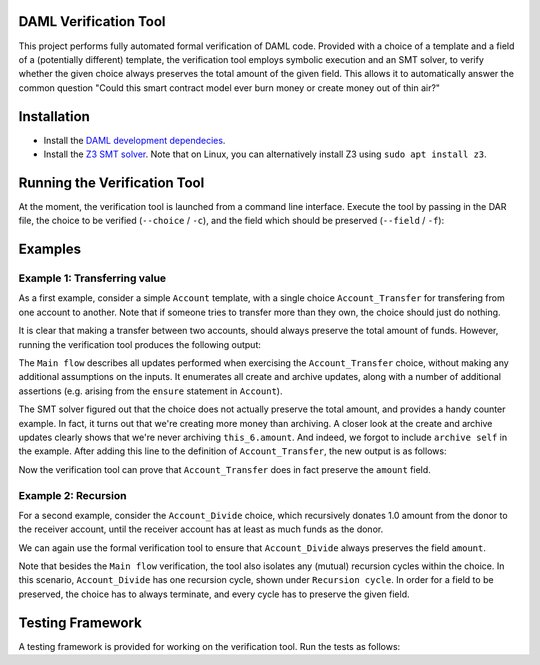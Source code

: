 .. Copyright (c) 2020 Digital Asset (Switzerland) GmbH and/or its affiliates. All rights reserved.
.. SPDX-License-Identifier: Apache-2.0

DAML Verification Tool
======================

This project performs fully automated formal verification of DAML code.
Provided with a choice of a template and a field of a (potentially different) template, the verification tool employs symbolic 
execution and an SMT solver, to verify whether the given choice always preserves
the total amount of the given field. This allows it to automatically answer
the common question "Could this smart contract model ever burn money or create
money out of thin air?"

Installation
============

- Install the `DAML development dependecies`_.

- Install the `Z3 SMT solver`_. 
  Note that on Linux, you can alternatively install Z3 using
  ``sudo apt install z3``.

.. _DAML development dependecies: https://github.com/digital-asset/daml/
.. _Z3 SMT solver: https://github.com/Z3Prover/z3

Running the Verification Tool
=============================

At the moment, the verification tool is launched from a command line interface.
Execute the tool by passing in the DAR file, the choice to be 
verified (``--choice`` / ``-c``), and the field which should be preserved (``--field`` / ``-f``):

.. code-block::
  > bazel run //compiler/daml-lf-verify:daml-lf-verify -- file.dar --choice Module:Template.Choice --field Module:Template.Field

Examples
========

Example 1: Transferring value
-----------------------------

As a first example, consider a simple ``Account`` template, with a single choice
``Account_Transfer`` for transfering from one account to another. Note that if
someone tries to transfer more than they own, the choice should just do nothing.

.. code-block:: daml
  module Demo where
  template Account
    with
      amount : Decimal
      owner : Party
    where
      ensure amount > 0.0
  
      signatory owner
  
      controller owner can
  
        -- | Transfer some amount to the receiver, or do nothing if this would make the
        -- remaining amount in the account negative.
        nonconsuming Account_Transfer : (ContractId Account, ContractId Account)
          with
            transferAmount: Decimal
            receiverCid: ContractId Account
          do
            if amount >= transferAmount
            then do
              -- The account has sufficient funds.
              receiver <- fetch receiverCid
              newSelf <- create this with amount = amount - transferAmount
              newReceiver <- create receiver with 
                amount = receiver.amount + transferAmount
              archive receiverCid
              return (newSelf, newReceiver)
            else do
              -- The account does not have sufficient funds, and the transfer is
              -- cancelled.
              return (self, receiverCid)

It is clear that making a transfer between two accounts, should always preserve
the total amount of funds. However, running the verification tool produces the 
following output:

.. code-block::
  > bazel run //compiler/daml-lf-verify:daml-lf-verify -- demo.dar --choice Demo:Account.Account_Transfer --field Demo:Account.amount
  
  ...
  
  ==========
  
  Main flow: 
  
  Create:  [ if  this_6.amount >= arg_5.transferAmount  then  this_6.amount  -  arg_5.transferAmount  else  0 % 1
  , if  this_6.amount >= arg_5.transferAmount  then  receiver_9.amount  +  arg_5.transferAmount  else  0 % 1 ] 
  Archive:  [ if  this_6.amount >= arg_5.transferAmount  then  receiver_9.amount  else  0 % 1 ] 
  Assert: (+ receiver_9.amount arg_5.transferAmount) = this_12.amount
  Assert: (- this_6.amount arg_5.transferAmount) = this_10.amount
  Assert: receiver_9.amount > 0.0
  Assert: (- this_6.amount arg_5.transferAmount) = this_10.amount
  Assert: this_6.amount > 0.0
  Assert: this_6.amount > 0.0
  Assert: receiver_9.amount > 0.0
  ~~~~~~~~~~
  
  Fail. The choice Account_Transfer does not preserve the field amount. Counter example:
  this_10.amount = (/ 1.0 2.0)
  this_12.amount = 0.0
  receiver_9.amount = (/ 1.0 4.0)
  arg_5.transferAmount = (-
     (/ 1.0 4.0))
  this_6.amount = (/ 1.0 4.0)
  
  ==========
  
  Done.

The ``Main flow`` describes all updates performed when exercising the 
``Account_Transfer`` choice, without making any additional assumptions on the 
inputs. It enumerates all create and archive updates, along with a number of
additional assertions (e.g. arising from the ``ensure`` statement in ``Account``).

The SMT solver figured out that the choice does not actually preserve the total
amount, and provides a handy counter example. In fact, it turns out that we're
creating more money than archiving. A closer look at the create and archive
updates clearly shows that we're never archiving ``this_6.amount``. And indeed,
we forgot to include ``archive self`` in the example. After
adding this line to the definition of ``Account_Transfer``, the new output is as 
follows:

.. code-block::
  > bazel run //compiler/daml-lf-verify:daml-lf-verify -- demo.dar --choice Demo:Account.Account_Transfer --field Demo:Account.amount
  
  ...
  
  ==========
  
  Main flow: 
  
  Create:  [ if  this_6.amount >= arg_5.transferAmount  then  this_6.amount  -  arg_5.transferAmount  else  0 % 1
  , if  this_6.amount >= arg_5.transferAmount  then  receiver_9.amount  +  arg_5.transferAmount  else  0 % 1 ] 
  Archive:  [ if  this_6.amount >= arg_5.transferAmount  then  this_6.amount  else  0 % 1
  , if  this_6.amount >= arg_5.transferAmount  then  receiver_9.amount  else  0 % 1 ] 
  Assert: (+ receiver_9.amount arg_5.transferAmount) = this_12.amount
  Assert: (- this_6.amount arg_5.transferAmount) = this_10.amount
  Assert: receiver_9.amount > 0.0
  Assert: (- this_6.amount arg_5.transferAmount) = this_10.amount
  Assert: this_6.amount > 0.0
  Assert: this_6.amount > 0.0
  Assert: receiver_9.amount > 0.0
  ~~~~~~~~~~
  
  Success! The choice Account_Transfer preserves the field amount.
  
  ==========
  
  Done.

Now the verification tool can prove that ``Account_Transfer`` does in fact
preserve the ``amount`` field.

Example 2: Recursion
--------------------

For a second example, consider the ``Account_Divide`` choice, which recursively
donates 1.0 amount from the donor to the receiver account, until the receiver
account has at least as much funds as the donor.

.. code-block:: daml
        -- | Iteratively transfer 1.0 amount to the receiver, until it has at
        -- least as much funds as the donor.
        nonconsuming Account_Divide : (ContractId Account, ContractId Account)
          with
            receiverCid: ContractId Account
          do
            receiverAccount <- fetch receiverCid
            if amount <= receiverAccount.amount
            -- The receiver has at least as much funds as the donor.
            then return (self, receiverCid)
            -- The receiver does not yet have enough funds. Make a new transaction.
            else do
              (newSelf, newReceiver) <- exercise self Account_Transfer with 
                transferAmount = 1.0, receiverCid = receiverCid
              exercise newSelf Account_Divide with receiverCid = newReceiver

We can again use the formal verification tool to ensure that ``Account_Divide``
always preserves the field ``amount``.

.. code-block::
  > bazel run //compiler/daml-lf-verify:daml-lf-verify -- demo.dar --choice Demo:Account.Account_Divide --field Demo:Account.amount
  
  ...
  
  ==========
  
  Main flow: 
  
  Create:  [ if  not  this_18.amount <= receiverAccount_21.amount  and  this_18.amount >= 1 % 1  then  this_18.amount  -  1 % 1  else  0 % 1
  , if  not  this_18.amount <= receiverAccount_21.amount  and  this_18.amount >= 1 % 1  then  receiver_9.amount  +  1 % 1  else  0 % 1 ] 
  Archive:  [ if  not  this_18.amount <= receiverAccount_21.amount  and  this_18.amount >= 1 % 1  then  this_18.amount  else  0 % 1
  , if  not  this_18.amount <= receiverAccount_21.amount  and  this_18.amount >= 1 % 1  then  receiver_9.amount  else  0 % 1 ] 
  Assert: this_18.amount > 0.0
  Assert: receiverAccount_21.amount > 0.0
  Assert: (+ receiver_9.amount arg_5.transferAmount) = this_12.amount
  Assert: (- this_6.amount arg_5.transferAmount) = this_10.amount
  Assert: receiver_9.amount > 0.0
  Assert: (- this_6.amount arg_5.transferAmount) = this_10.amount
  Assert: this_6.amount > 0.0
  Assert: this_6.amount > 0.0
  Assert: receiver_9.amount > 0.0
  ~~~~~~~~~~
  
  Success! The choice Account_Divide preserves the field amount.
  
  ==========
  
  Recursion cycle: 
  
  Create:  [ if  not  this_18.amount <= receiverAccount_21.amount  and  this_18.amount >= 1 % 1  then  this_18.amount  -  1 % 1  else  0 % 1
  , if  not  this_18.amount <= receiverAccount_21.amount  and  this_18.amount >= 1 % 1  then  receiver_9.amount  +  1 % 1  else  0 % 1 ] 
  Archive:  [ if  not  this_18.amount <= receiverAccount_21.amount  and  this_18.amount >= 1 % 1  then  this_18.amount  else  0 % 1
  , if  not  this_18.amount <= receiverAccount_21.amount  and  this_18.amount >= 1 % 1  then  receiver_9.amount  else  0 % 1 ] 
  Assert: this_18.amount > 0.0
  Assert: receiverAccount_21.amount > 0.0
  Assert: (+ receiver_9.amount arg_5.transferAmount) = this_12.amount
  Assert: (- this_6.amount arg_5.transferAmount) = this_10.amount
  Assert: receiver_9.amount > 0.0
  Assert: (- this_6.amount arg_5.transferAmount) = this_10.amount
  Assert: this_6.amount > 0.0
  Assert: this_6.amount > 0.0
  Assert: receiver_9.amount > 0.0
  ~~~~~~~~~~
  
  Success! The choice Account_Divide preserves the field amount.
  
  ==========
  
  Done.

Note that besides the ``Main flow`` verification, the tool also isolates any
(mutual) recursion cycles within the choice. In this scenario, ``Account_Divide``
has one recursion cycle, shown under ``Recursion cycle``. In order for a field
to be preserved, the choice has to always terminate, and every cycle has to
preserve the given field.

Testing Framework
=================

A testing framework is provided for working on the verification tool. Run the
tests as follows:

.. code-block::
  > bazel run //compiler/daml-lf-verify:verify-tests
  ...
  All 23 tests passed (9.44s)
